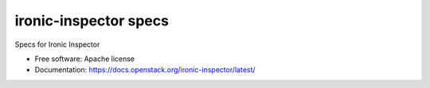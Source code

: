 ===============================
ironic-inspector specs
===============================

.. image:: https://governance.openstack.org/tc/badges/ironic-inspector-specs.svg
    :target: https://governance.openstack.org/tc/reference/tags/index.html

Specs for Ironic Inspector

* Free software: Apache license
* Documentation: https://docs.openstack.org/ironic-inspector/latest/
